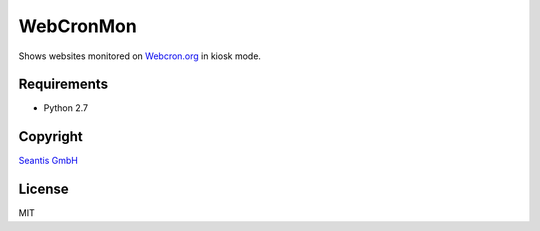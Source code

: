 
WebCronMon 
==========

Shows websites monitored on `Webcron.org`_ in kiosk mode.

Requirements
------------

-  Python 2.7

Copyright
---------

`Seantis GmbH`_

License
-------

MIT

.. _`Webcron.org`: https://www.webcron.org
.. _`Seantis GmbH`: http://www.seantis.ch